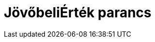 = JövőbeliÉrték parancs
:page-en: commands/FutureValue
ifdef::env-github[:imagesdir: /hu/modules/ROOT/assets/images]


